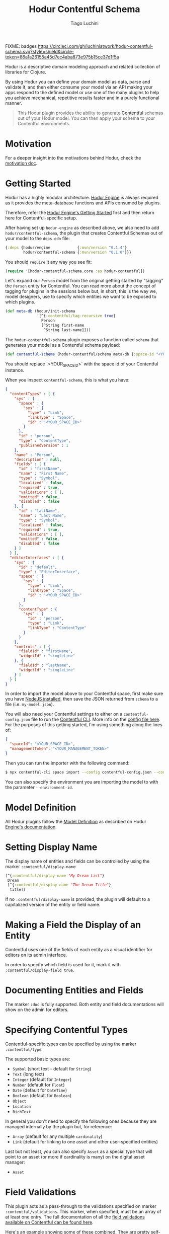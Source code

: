 #+TITLE:   Hodur Contentful Schema
#+AUTHOR:  Tiago Luchini
#+EMAIL:   info@tiagoluchini.eu
#+OPTIONS: toc:t

FIXME: badges
[[https://circleci.com/gh/luchiniatwork/hodur-contentful-schema.svg?style=shield&circle-token=86a1a26155a45d7ec4aba873e975b15ce37d1f5a]]
[[https://img.shields.io/clojars/v/hodur/engine.svg]]
[[https://img.shields.io/clojars/v/hodur/contentful-schema.svg]]
[[https://img.shields.io/badge/license-MIT-blue.svg]]
[[https://img.shields.io/badge/project%20status-beta-brightgreen.svg]]

[[./docs/logo-tag-line.png]]

Hodur is a descriptive domain modeling approach and related collection
of libraries for Clojure.

By using Hodur you can define your domain model as data, parse and
validate it, and then either consume your model via an API making your
apps respond to the defined model or use one of the many plugins to
help you achieve mechanical, repetitive results faster and in a purely
functional manner.

#+BEGIN_QUOTE
This Hodur plugin provides the ability to generate [[https://contentful.com][Contentful]] schemas
out of your Hodur model. You can then apply your schema to your
Contentful environments.
#+END_QUOTE

* Motivation

  For a deeper insight into the motivations behind Hodur, check the
  [[https://github.com/luchiniatwork/hodur-engine/blob/master/docs/MOTIVATION.org][motivation doc]].

* Getting Started

  Hodur has a highly modular architecture. [[https://github.com/luchiniatwork/hodur-engine][Hodur Engine]] is always
  required as it provides the meta-database functions and APIs
  consumed by plugins.

  Therefore, refer the [[https://github.com/luchiniatwork/hodur-engine#getting-started][Hodur Engine's Getting Started]] first and then
  return here for Contentful-specific setup.

  After having set up ~hodur-engine~ as described above, we also need
  to add ~hodur/contentful-schema~, the plugin that creates Contentful
  Schemas out of your model to the ~deps.edn~ file:

#+BEGIN_SRC clojure
  {:deps {hodur/engine            {:mvn/version "0.1.4"}
          hodur/contentful-schema {:mvn/version "0.1.0"}}}
#+END_SRC

  You should ~require~ it any way you see fit:

#+BEGIN_SRC clojure
  (require '[hodur-contentful-schema.core :as hodur-contentful])
#+END_SRC

  Let's expand our ~Person~ model from the original getting started by
  "tagging" the ~Person~ entity for Contentful. You can read more about
  the concept of tagging for plugins in the sessions below but, in
  short, this is the way we, model designers, use to specify which
  entities we want to be exposed to which plugins.

#+BEGIN_SRC clojure
  (def meta-db (hodur/init-schema
                '[^{:contentful/tag-recursive true}
                  Person
                  [^String first-name
                   ^String last-name]]))
#+END_SRC

  The ~hodur-contentful-schema~ plugin exposes a function called ~schema~
  that generates your model as a Contentful schema payload:

#+BEGIN_SRC clojure
  (def contentful-schema (hodur-contentful/schema meta-db {:space-id "<YOUR_SPACE_ID>"))
#+END_SRC

  You should replace `<YOUR_SPACE_ID>` with the space id of your
  Contentful instance.

  When you inspect ~contentful-schema~, this is what you have:

#+BEGIN_SRC json
  {
    "contentTypes" : [ {
      "sys" : {
        "space" : {
          "sys" : {
            "type" : "Link",
            "linkType" : "Space",
            "id" : "<YOUR_SPACE_ID>"
          }
        },
        "id" : "person",
        "type" : "ContentType",
        "publishedVersion" : 1
      },
      "name" : "Person",
      "description" : null,
      "fields" : [ {
        "id" : "firstName",
        "name" : "First Name",
        "type" : "Symbol",
        "localized" : false,
        "required" : true,
        "validations" : [ ],
        "omitted" : false,
        "disabled" : false
      }, {
        "id" : "lastName",
        "name" : "Last Name",
        "type" : "Symbol",
        "localized" : false,
        "required" : true,
        "validations" : [ ],
        "omitted" : false,
        "disabled" : false
      } ]
    } ],
    "editorInterfaces" : [ {
      "sys" : {
        "id" : "default",
        "type" : "EditorInterface",
        "space" : {
          "sys" : {
            "type" : "Link",
            "linkType" : "Space",
            "id" : "<YOUR_SPACE_ID>"
          }
        },
        "contentType" : {
          "sys" : {
            "id" : "person",
            "type" : "Link",
            "linkType" : "ContentType"
          }
        }
      },
      "controls" : [ {
        "fieldId" : "firstName",
        "widgetId" : "singleLine"
      }, {
        "fieldId" : "lastName",
        "widgetId" : "singleLine"
      } ]
    } ]
  }
#+END_SRC

  In order to import the model above to your Contentful space, first
  make sure you have [[https://nodejs.org/en/][NodeJS installed]], then save the JSON returned
  from ~schema~ to a file (i.e. ~my-model.json~).

  You will also need your Contentful settings to either on a
  ~contentful-config.json~ file to run the [[https://www.contentful.com/developers/docs/tutorials/general/import-and-export/][Contentful CLI]]. More info
  on the [[https://github.com/contentful/contentful-import/blob/master/example-config.json][config file here]]. For the purposes of this getting started,
  I'm using something along the lines of:

#+BEGIN_SRC json
{
  "spaceId": "<YOUR_SPACE_ID>",
  "managementToken": "<YOUR_MANAGEMENT_TOKEN>"
}
#+END_SRC

  Then you can run the importer with the following command:

#+BEGIN_SRC bash
$ npx contentful-cli space import --config contentful-config.json --content-file my-model.json
#+END_SRC

  You can also specify the environment you are importing the model to
  with the parameter ~--environment-id~.

* Model Definition

  All Hodur plugins follow the [[https://github.com/luchiniatwork/hodur-engine#model-definition][Model Definition]] as described on Hodur
  [[https://github.com/luchiniatwork/hodur-engine#model-definition][Engine's documentation]].

* Setting Display Name

  The display name of entities and fields can be controlled by using
  the marker ~:contentful/display-name~:

#+BEGIN_SRC clojure
  [^{:contentful/display-name "My Dream List"}
   Dream
   [^{:contentful/display-name "The Dream Title"}
    title]]
#+END_SRC

  If no ~:contentful/display-name~ is provided, the plugin will
  default to a capitalized version of the entity or field name.

* Making a Field the Display of an Entity

  Contentful uses one of the fields of each entity as a visual
  identifier for editors on its admin interface.

  In order to specify which field is used for it, mark it with
  ~:contentful/display-field true~.

* Documenting Entities and Fields

  The marker ~:doc~ is fully supported. Both entity and field
  documentations will show on the admin for editors.

* Specifying Contentful Types

  Contentful-specific types can be specified by using the marker
  ~:contentful/type~.

  The supported basic types are:

  + ~Symbol~ (short text - default for ~String~)
  + ~Text~ (long text)
  + ~Integer~ (default for ~Integer~)
  + ~Number~ (default for ~Float~)
  + ~Date~ (default for ~DateTime~)
  + ~Boolean~ (default for ~Boolean~)
  + ~Object~
  + ~Location~
  + ~RichText~

  In general you don't need to specify the following ones because they
  are managed internally by the plugin but, for reference:

  + ~Array~ (default for any multiple ~cardinality~)
  + ~Link~ (default for linking to one asset and other user-specified entities)

  Last but not least, you can also specify ~Asset~ as a special type
  that will point to an asset (or more if cardinality is many) on the
  digital asset manager:

  + ~Asset~

* Field Validations

  This plugin acts as a pass-through to the validations specified on
  marker ~:contentful/validations~. This marker, when specified, must
  be an array of at least one entry. The full documentation of all the
  [[https://www.contentful.com/developers/docs/references/content-management-api/#/reference/content-types/content-type][field validations available on Contentful can be found here]].

  Here's an example showing some of these combined. They are pretty
  self-explanatory:

#+BEGIN_SRC clojure
  [ValidationEntity
   [;; will validate that `platform-field` is either `iOS` or `Android`
    ^{:type String
      :contentful/validations [{:in ["iOS" "Android"]}]}
    platform-field

    ;; will validate that `range-field` is between 5 and 15 with a custom message
    ^{:type Integer
      :contentful/validations [{:range {:min 5
                                        :max 15}
                                :message "Must be between 5 and 15"}]}
    range-field

    ;; will validate that `regexp-field` follows regexp `/^such/im`
    ^{:type String
      :contentful/validations [{:regexp {:pattern "^such"
                                         :flags "im"}}]}
    regexp-field

    ;; will validate that `unique-field` is unique
    ^{:type String
      :contentful/validations [{:unique true}]}
    unique-field

    ;; will validate that `date-range-field` is between the min and max date
    ^{:type DateTime
      :contentful/validations [{:date-range {:min "2017-05-01"
                                             :max "2020-05-01"}}]}
    date-range-field

    ;; will validate that `enabled-node-types-field` has only the specified node types active
    ^{:type String
      :contentful/type "RichText"
      :contentful/validations [{:enabled-node-types ["heading-1"
                                                     "quote"
                                                     "embedded-entry-block"]}]}
    enabled-node-types-field

    ;; will validate that `enabled-marks-field` has only the specified marks enabled
    ^{:type String
      :contentful/type "RichText"
      :contentful/validations [{:enabled-marks ["bold" "italics"]}]}
    enabled-marks-field

    ;; will validate that `multiple-validations-field` is both foo or bar, and between
    ;; 2 and 5 characters with custom messages
    ^{:type String
      :contentful/validations [{:in ["foo" "bar"]
                                :message "Should be foo or bar"}
                               {:size {:min 2
                                       :max 5}
                                :message "Should have 2 to 5 characters"}]}
    multiple-validations-field

    ;; will validate that `multiple-asset-validations-field` is an image, within certain
    ;; dimensions foo or bar, and certain byte size between with custom messages
    ^{:contentful/type "Asset"
      :contentful/validations [{:link-mimetype-group ["image"]
                                :message "Must be of MIME-Type image"}
                               {:asset-image-dimensions
                                {:width {:min 100
                                         :max 1000}
                                 :height {:min 200
                                          :max 2300}}
                                :message "Width must be 100-1000 and height 200-2300"}
                               {:asset-file-size {:min 1048576
                                                  :max 8388608}
                                :message "File must be between 1048576B and 8388608B"}]}
    multiple-asset-validations-field]]
#+END_SRC

* Choosing Widget for Fields

  In order to make the experience more interesting for editors,
  Contentful supports several dedicated widgets. A widget for a field
  can be specified with the marker ~:contentful/widget-id~. If a
  widget is not specified a reasonable default one will be selected.

  A full list of the [[https://www.contentful.com/developers/docs/concepts/editor-interfaces/][available widgets can be found here]]. As of this
  writing, the options are:

| Widget ID          | Applicable field types        | Description                                                                                                     |
|--------------------+-------------------------------+-----------------------------------------------------------------------------------------------------------------|
| assetLinkEditor    | Asset                         | Search, attach, and preview an asset.                                                                           |
| assetLinksEditor   | Asset (array)                 | Search, attach, reorder, and preview multiple assets.                                                           |
| assetGalleryEditor | Asset (array)                 | Search, attach, reorder, and preview multiple assets in a gallery layout                                        |
| boolean            | Boolean                       | Radio buttons with customizable labels.                                                                         |
| datePicker         | Date                          | Select date, time, and timezone.                                                                                |
| entryLinkEditor    | Entry                         | Search and attach another entry.                                                                                |
| entryLinksEditor   | Entry (array)                 | Search and attach multiple entries.                                                                             |
| entryCardEditor    | Entry                         | Search, attach, and preview another entry.                                                                      |
| entryCardsEditor   | Entry (array)                 | Search, attach and preview multiple entries.                                                                    |
| numberEditor       | Integer, Number               | A simple input for numbers.                                                                                     |
| rating             | Integer, Number               | Uses stars to select a number.                                                                                  |
| locationEditor     | Location                      | A map to select or find coordinates from an address.                                                            |
| objectEditor       | Object                        | A code editor for JSON                                                                                          |
| urlEditor          | Symbol                        | A text input that also shows a preview of the given URL.                                                        |
| slugEditor         | Symbol                        | Automatically generates a slug and validates its uniqueness across entries.                                     |
| listInput          | Symbol (array)                | Text input that splits values on , and stores them as an array.                                                 |
| checkbox           | Symbol (array)                | A group of checkboxes. One for each value from the in validation on the content type field                      |
| tagEditor          | Symbol (array)                | A text input to add a string to the list. Shows the items as tags and allows to remove them.                    |
| multipleLine       | Text                          | A simple <textarea> input                                                                                       |
| markdown           | Text                          | A full-fledged markdown editor                                                                                  |
| singleLine         | Text, Symbol                  | A simple text input field                                                                                       |
| dropdown           | Text, Symbol, Integer, Number | A <input type="select"> element. It uses the values from an in validation on the content type field as options. |
| radio              | Text, Symbol, Integer, Number | A group of radio buttons. One for each value from the in validation on the content type field                   |


  Here's a simple example:

#+BEGIN_SRC clojure
  [MarketingEntry
   [^{:type String
      :contentful/widget-id "urlEditor"} url
    ^{:type Integer
      :contentful/widget-id "rating"}    stars]]
#+END_SRC

* Widget Settings

  With the exception of the help text, all other widget settings are
  available via Hodur with specific markers.

  For ~boolean~ widget:

  + ~:contentful/true-label~ : Shows this text next to the radio
    button that sets this value to ~true~. Defaults to "Yes".
  + ~:contentful/false-label~ : Shows this text next to the radio
    button that sets this value to ~false~. Defaults to "No".

  For ~rating~ widget:

  + ~:contentful/stars~ : Number of stars to select from. Defaults
    to 5.

  For ~datePicker~ widget:

  + ~:contentful/format~ : One of "dateonly", "time", "timeZ"
    (default). Specifies whether to show the clock and/or timezone
    inputs.
  + ~:contentful/ampm~ : Specifies which type of clock to use. Must be
    one of the strings "12" or "24" (default).

  Example:

#+BEGIN_SRC clojure
  [Entity
   [^{:type Integer
      :contentful/widget-id "rating"
      :contentful/stars 10}
    stars-field

    ^{:type Boolean
      :contentful/true-label "Si!"
      :contentful/false-label "No!"}
    si-o-no-field

    ^{:type DateTime
      :contentful/format "dateonly"}
    date-only-field

    ^{:type DateTime
      :contentful/format "time"}
    time-field

    ^{:type DateTime
      :contentful/format "timeZ"}
    full-date-time-field

    ^{:type DateTime
      :contentful/ampm "12"}
    american-style-time-field]]
#+END_SRC

* Limitations & Assumptions

  + This plugin ignores ~interfaces~ and ~params~.
  + ~camelCasing~ is used on all naming conventions
  + There are no validations on the widgets, validations, or other
    Contentful-specific markers. They are simply passed over to
    Contentful.
  + Unions are supported by creating entry relationships that support
    multiple content types.

* Bugs

  If you find a bug, submit a [[https://github.com/luchiniatwork/hodur-contentful-schema/issues][GitHub issue]].

* Help!

  This project is looking for team members who can help this project
  succeed! If you are interested in becoming a team member please open
  an issue.

* License

  Copyright © 2018 Tiago Luchini

  Distributed under the MIT License (see [[./LICENSE][LICENSE]]).
